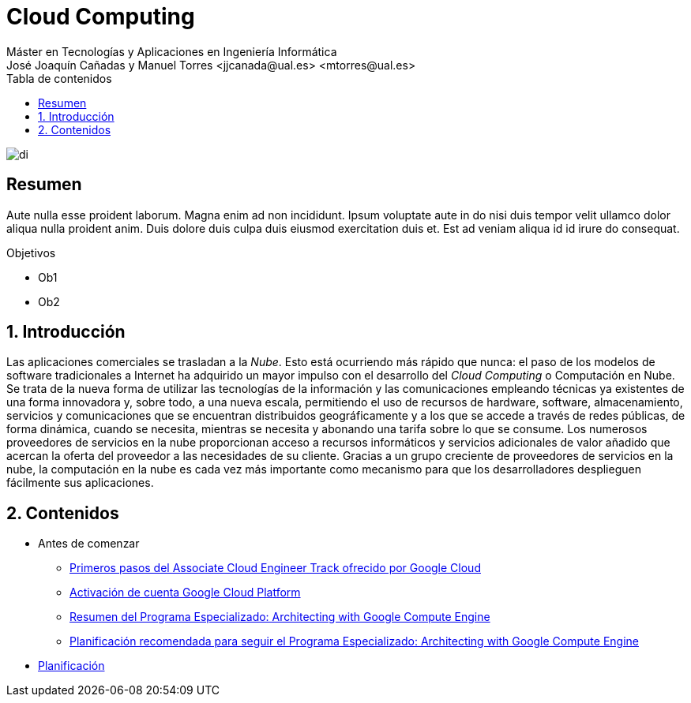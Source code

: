 ////
NO CAMBIAR!!
Codificación, idioma, tabla de contenidos, tipo de documento
////
:encoding: utf-8
:lang: es
:toc: right
:toc-title: Tabla de contenidos
:doctype: book
:linkattrs:

////
Nombre y título del trabajo
////
# Cloud Computing
Máster en Tecnologías y Aplicaciones en Ingeniería Informática
José Joaquín Cañadas y Manuel Torres <jjcanada@ual.es> <mtorres@ual.es>


image::Docs/Tema0/images/di.png[]

// NO CAMBIAR!! (Entrar en modo no numerado de apartados)
:numbered!: 


[abstract]
== Resumen
////
COLOCA A CONTINUACION EL RESUMEN
////
Aute nulla esse proident laborum. Magna enim ad non incididunt. Ipsum voluptate aute in do nisi duis tempor velit ullamco dolor aliqua nulla proident anim. Duis dolore duis culpa duis eiusmod exercitation duis et. Est ad veniam aliqua id id irure do consequat.

////
COLOCA A CONTINUACION LOS OBJETIVOS
////
.Objetivos
* Ob1
* Ob2

// Entrar en modo numerado de apartados
:numbered:

## Introducción

Las aplicaciones comerciales se trasladan a la _Nube_. Esto está ocurriendo más rápido que nunca: el paso de los modelos de software tradicionales a Internet ha adquirido un mayor impulso con el desarrollo del _Cloud Computing_ o Computación en Nube. Se trata de la nueva forma de utilizar las tecnologías de la información y las comunicaciones empleando técnicas ya existentes de una forma innovadora y, sobre todo, a una nueva escala, permitiendo el uso de recursos de hardware, software, almacenamiento, servicios y comunicaciones que se encuentran distribuidos geográficamente y a los que se accede a través de redes públicas, de forma dinámica, cuando se necesita, mientras se necesita y abonando una tarifa sobre lo que se consume.
Los numerosos proveedores de servicios en la nube proporcionan acceso a recursos informáticos y servicios adicionales de valor añadido que acercan la oferta del proveedor a las necesidades de su cliente. Gracias a un grupo creciente de proveedores de servicios en la nube, la computación en la nube es cada vez más importante como mecanismo para que los desarrolladores desplieguen fácilmente sus aplicaciones.

## Contenidos

* Antes de comenzar
** http://ualmtorres.github.io/AsignaturaCloudComputing/Docs/Tema0/PrimerosPasosCoursera.html[Primeros pasos del Associate Cloud Engineer Track ofrecido por Google Cloud]
** http://ualmtorres.github.io/AsignaturaCloudComputing/Docs/Tema0/ActivacionCuentaGoogleCloud.html[Activación de cuenta Google Cloud Platform]
** https://ualmtorres.github.io/AsignaturaCloudComputing/Docs/Tema0/ResumenProgramaEspecializadoGCE.html[Resumen del Programa Especializado: Architecting with Google Compute Engine]
** https://ualmtorres.github.io/AsignaturaCloudComputing/Docs/Tema0/PlanificacionProgramaGCE.html[Planificación recomendada para seguir el Programa Especializado: Architecting with Google Compute Engine]

* https://ualmtorres.github.io/AsignaturaCloudComputing/Docs/PlanificacionCC.html[Planificación]